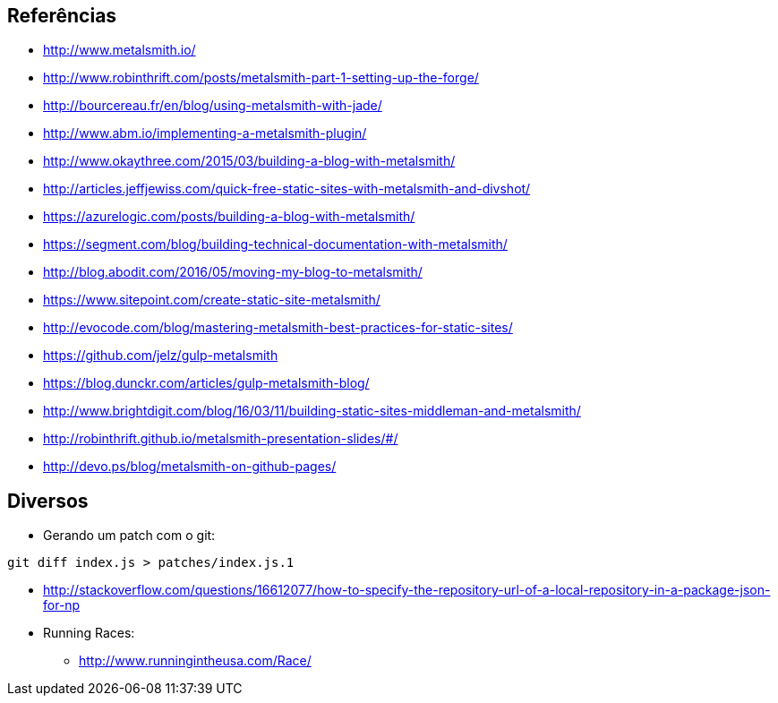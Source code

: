 == Referências

* http://www.metalsmith.io/
* http://www.robinthrift.com/posts/metalsmith-part-1-setting-up-the-forge/
* http://bourcereau.fr/en/blog/using-metalsmith-with-jade/
* http://www.abm.io/implementing-a-metalsmith-plugin/
* http://www.okaythree.com/2015/03/building-a-blog-with-metalsmith/
* http://articles.jeffjewiss.com/quick-free-static-sites-with-metalsmith-and-divshot/
* https://azurelogic.com/posts/building-a-blog-with-metalsmith/
* https://segment.com/blog/building-technical-documentation-with-metalsmith/
* http://blog.abodit.com/2016/05/moving-my-blog-to-metalsmith/
* https://www.sitepoint.com/create-static-site-metalsmith/
* http://evocode.com/blog/mastering-metalsmith-best-practices-for-static-sites/
* https://github.com/jelz/gulp-metalsmith
* https://blog.dunckr.com/articles/gulp-metalsmith-blog/
* http://www.brightdigit.com/blog/16/03/11/building-static-sites-middleman-and-metalsmith/
* http://robinthrift.github.io/metalsmith-presentation-slides/#/
* http://devo.ps/blog/metalsmith-on-github-pages/

== Diversos

*  Gerando um patch com o git:
[source,bash]
----
git diff index.js > patches/index.js.1
----
* http://stackoverflow.com/questions/16612077/how-to-specify-the-repository-url-of-a-local-repository-in-a-package-json-for-np

* Running Races:
** http://www.runningintheusa.com/Race/
